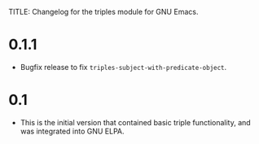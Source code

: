 TITLE: Changelog for the triples module for GNU Emacs.

* 0.1.1
 - Bugfix release to fix =triples-subject-with-predicate-object=.

* 0.1
- This is the initial version that contained basic triple functionality, and was integrated into GNU ELPA.
